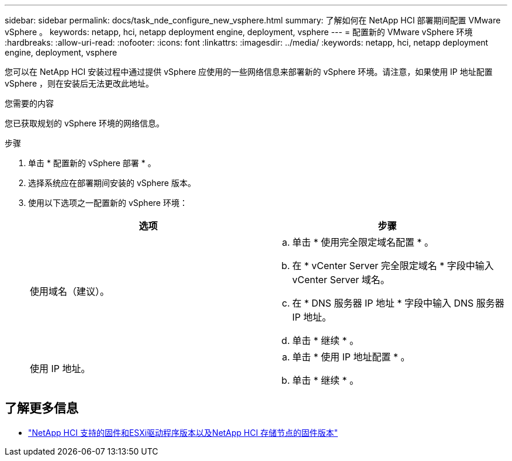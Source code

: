 ---
sidebar: sidebar 
permalink: docs/task_nde_configure_new_vsphere.html 
summary: 了解如何在 NetApp HCI 部署期间配置 VMware vSphere 。 
keywords: netapp, hci, netapp deployment engine, deployment, vsphere 
---
= 配置新的 VMware vSphere 环境
:hardbreaks:
:allow-uri-read: 
:nofooter: 
:icons: font
:linkattrs: 
:imagesdir: ../media/
:keywords: netapp, hci, netapp deployment engine, deployment, vsphere


[role="lead"]
您可以在 NetApp HCI 安装过程中通过提供 vSphere 应使用的一些网络信息来部署新的 vSphere 环境。请注意，如果使用 IP 地址配置 vSphere ，则在安装后无法更改此地址。

.您需要的内容
您已获取规划的 vSphere 环境的网络信息。

.步骤
. 单击 * 配置新的 vSphere 部署 * 。
. 选择系统应在部署期间安装的 vSphere 版本。
. 使用以下选项之一配置新的 vSphere 环境：
+
|===
| 选项 | 步骤 


| 使用域名（建议）。  a| 
.. 单击 * 使用完全限定域名配置 * 。
.. 在 * vCenter Server 完全限定域名 * 字段中输入 vCenter Server 域名。
.. 在 * DNS 服务器 IP 地址 * 字段中输入 DNS 服务器 IP 地址。
.. 单击 * 继续 * 。




| 使用 IP 地址。  a| 
.. 单击 * 使用 IP 地址配置 * 。
.. 单击 * 继续 * 。


|===


[discrete]
== 了解更多信息

* link:firmware_driver_versions.html["NetApp HCI 支持的固件和ESXi驱动程序版本以及NetApp HCI 存储节点的固件版本"]

